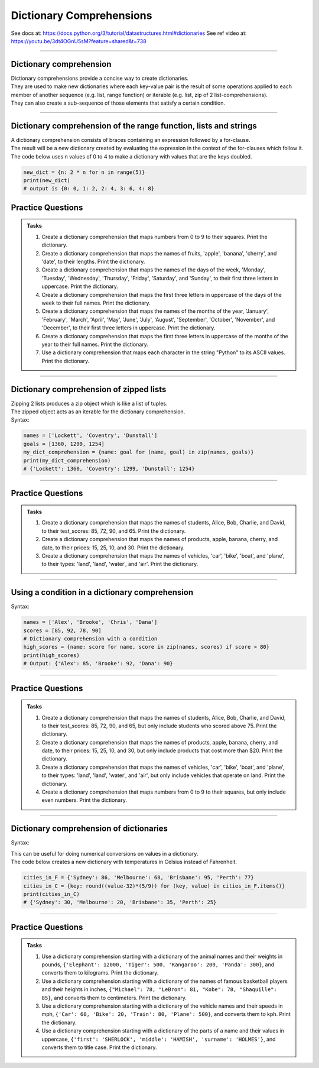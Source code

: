 ==========================
Dictionary Comprehensions
==========================

See docs at: https://docs.python.org/3/tutorial/datastructures.html#dictionaries
See ref video at: https://youtu.be/3dt4OGnU5sM?feature=shared&t=738

----

Dictionary comprehension
---------------------------

| Dictionary comprehensions provide a concise way to create dictionaries. 
| They are used to make new dictionaries where each key-value pair is the result of some operations applied to each member of another sequence (e.g. list, range function) or iterable (e.g. list, zip of 2 list-comprehensions).
| They can also create a sub-sequence of those elements that satisfy a certain condition.

----

Dictionary comprehension of the range function, lists and strings
----------------------------------------------------------------------

.. py:function:: new_dictionary = {key: value for item in iterable}

    :param key: the key variable only, (e.g. n), or any expression such as one that uses the item variable.
    :param value: the value variable only or any expression such as one that uses the item variable (e.g. 2 * n).
    :param item:  a variable that gets each item in the iterable.
    :param iterable: iterable objects like strings, lists, and range function.

| A dictionary comprehension consists of braces containing an expression followed by a for-clause. 
| The result will be a new dictionary created by evaluating the expression in the context of the for-clauses which follow it. 

| The code below uses n values of 0 to 4 to make a dictionary with values that are the keys doubled.

.. code-block:: python
    
    new_dict = {n: 2 * n for n in range(5)}
    print(new_dict)
    # output is {0: 0, 1: 2, 2: 4, 3: 6, 4: 8}


Practice Questions
--------------------

.. admonition:: Tasks

    #. Create a dictionary comprehension that maps numbers from 0 to 9 to their squares. Print the dictionary.
    #. Create a dictionary comprehension that maps the names of fruits, 'apple', 'banana', 'cherry', and 'date', to their lengths. Print the dictionary.
    #. Create a dictionary comprehension that maps the names of the days of the week, 'Monday', 'Tuesday', 'Wednesday', 'Thursday', 'Friday', 'Saturday', and 'Sunday', to their first three letters in uppercase. Print the dictionary.
    #. Create a dictionary comprehension that maps the first three letters in uppercase of the days of the week to their full names. Print the dictionary.
    #. Create a dictionary comprehension that maps the names of the months of the year, 'January', 'February', 'March', 'April', 'May', 'June', 'July', 'August', 'September', 'October', 'November', and 'December', to their first three letters in uppercase. Print the dictionary.
    #. Create a dictionary comprehension that maps the first three letters in uppercase of the months of the year to their full names. Print the dictionary.
    #. Use a dictionary comprehension that maps each character in the string "Python" to its ASCII values. Print the dictionary.

    .. dropdown::
        :icon: codescan
        :color: primary
        :class-container: sd-dropdown-container

        .. tab-set::

            .. tab-item:: Q1

                Create a dictionary comprehension that maps the even numbers from 2 to 8 to their squares. Print the dictionary.

                .. code-block:: python

                    numbers = range(2, 10, 2)
                    # Dictionary comprehension with a condition
                    squared_evens = {num: num ** 2 for num in numbers}
                    print(squared_evens)
                    # Output: {2: 4, 4: 16, 6: 36, 8: 64}

            .. tab-item:: Q2

                Create a dictionary comprehension that maps the names of fruits, 'apple', 'banana', 'cherry', and 'date', to their lengths. Print the dictionary.

                .. code-block:: python

                    fruits = ['apple', 'banana', 'cherry', 'date']
                    fruit_lengths = {fruit: len(fruit) for fruit in fruits}
                    print(fruit_lengths)
                    # Output: {'apple': 5, 'banana': 6, 'cherry': 6, 'date': 4}

            .. tab-item:: Q3

                Create a dictionary comprehension that maps the names of the days of the week, 'Monday', 'Tuesday', 'Wednesday', 'Thursday', 'Friday', 'Saturday', and 'Sunday', to their first three letters in uppercase. Print the dictionary.

                .. code-block:: python

                    days = ['Monday', 'Tuesday', 'Wednesday', 'Thursday', 'Friday', 'Saturday', 'Sunday']
                    abbreviated_days = {day: day[:3].upper() for day in days}
                    print(abbreviated_days)
                    # Output: {'Monday': 'MON', 'Tuesday': 'TUE', 'Wednesday': 'WED', 'Thursday': 'THU', 'Friday': 'FRI', 'Saturday': 'SAT', 'Sunday': 'SUN'}

            .. tab-item:: Q4

                Create a dictionary comprehension that maps the first three letters in uppercase of the days of the week to their full names. Print the dictionary.

                .. code-block:: python

                    days = ['Monday', 'Tuesday', 'Wednesday', 'Thursday', 'Friday', 'Saturday', 'Sunday']
                    abbreviated_days = {day[:3].upper(): day for day in days}
                    print(abbreviated_days)
                    # Output: {'MON': 'Monday', 'TUE': 'Tuesday', 'WED': 'Wednesday', 'THU': 'Thursday', 'FRI': 'Friday', 'SAT': 'Saturday', 'SUN': 'Sunday'}

            .. tab-item:: Q5

                Create a dictionary comprehension that maps the names of the months of the year, 'January', 'February', 'March', 'April', 'May', 'June', 'July', 'August', 'September', 'October', 'November', and 'December', to their first three letters in uppercase. Print the dictionary.

                .. code-block:: python

                    months = ['January', 'February', 'March', 'April', 'May', 'June', 'July', 'August', 'September', 'October', 'November', 'December']
                    abbreviated_months = {month: month[:3].upper() for month in months}
                    print(abbreviated_months)
                    # Output: {'January': 'JAN', 'February': 'FEB', 'March': 'MAR', 'April': 'APR', 'May': 'MAY', 'June': 'JUN', 'July': 'JUL', 'August': 'AUG', 'September': 'SEP', 'October': 'OCT', 'November': 'NOV', 'December': 'DEC'}


            .. tab-item:: Q6

                Create a dictionary comprehension that maps the first three letters in uppercase of the months of the year to their full names. Print the dictionary.

                .. code-block:: python

                    months = ['January', 'February', 'March', 'April', 'May', 'June', 'July', 'August', 'September', 'October', 'November', 'December']
                    abbreviated_months = {month[:3].upper(): month for month in months}
                    print(abbreviated_months)
                    # Output: {'JAN': 'January', 'FEB': 'February', 'MAR': 'March', 'APR': 'April', 'MAY': 'May', 'JUN': 'June', 'JUL': 'July', 'AUG': 'August', 'SEP': 'September', 'OCT': 'October', 'NOV': 'November', 'DEC': 'December'}


            .. tab-item:: Q7

                Use a dictionary comprehension that maps each character in the string "Python" to its ASCII values. Print the dictionary.

                .. code-block:: python

                    string = "Python"
                    string_ascii = {char: ord(char) for char in string}
                    print(string_ascii)
                    # {'P': 80, 'y': 121, 't': 116, 'h': 104, 'o': 111, 'n': 110}

----

Dictionary comprehension of zipped lists
----------------------------------------------------------------------

| Zipping 2 lists produces a zip object which is like a list of tuples.
| The zipped object acts as an iterable for the dictionary comprehension. 

| Syntax:

.. py:function:: new_dictionary = {key: value for key, value in iterable}

    :param key: the key variable.
    :param value: the value variable.
    :param iterable: iterable objects like zip objects from 2 lists.

.. code-block:: python
    
    names = ['Lockett', 'Coventry', 'Dunstall']
    goals = [1360, 1299, 1254]
    my_dict_comprehension = {name: goal for (name, goal) in zip(names, goals)}
    print(my_dict_comprehension)
    # {'Lockett': 1360, 'Coventry': 1299, 'Dunstall': 1254}

----

Practice Questions
--------------------

.. admonition:: Tasks

    #. Create a dictionary comprehension that maps the names of students, Alice, Bob, Charlie, and David, to their test_scores: 85, 72, 90, and 65. Print the dictionary.
    #. Create a dictionary comprehension that maps the names of products, apple, banana, cherry, and date, to their prices: 15, 25, 10, and 30. Print the dictionary.
    #. Create a dictionary comprehension that maps the names of vehicles, 'car', 'bike', 'boat', and 'plane', to their types: 'land', 'land', 'water', and 'air'. Print the dictionary.

    .. dropdown::
        :icon: codescan
        :color: primary
        :class-container: sd-dropdown-container

        .. tab-set::

            .. tab-item:: Q1

                Create a dictionary comprehension that maps the names of students, Alice, Bob, Charlie, and David, to their test_scores: 85, 72, 90, and 65. Print the dictionary.

                .. code-block:: python

                    students = ['Alice', 'Bob', 'Charlie', 'David']
                    test_scores = [85, 72, 90, 65]
                    # Dictionary comprehension with a condition
                    student_test_scores = {student: grade for student, grade in zip(students, test_scores)}
                    print(student_test_scores)
                    # Output: {'Alice': 85, 'Bob': 72, 'Charlie': 90, 'David': 65}

            .. tab-item:: Q2

                Create a dictionary comprehension that maps the names of products, apple, banana, cherry, and date, to their prices: 15, 25, 10, and 30 dollars. Print the dictionary.

                .. code-block:: python

                    products = ['apple', 'banana', 'cherry', 'date']
                    prices = [15, 25, 10, 30]
                    # Dictionary comprehension with a condition
                    expensive_products = {product: price for product, price in zip(products, prices)}
                    print(expensive_products)
                    # Output: {'apple': 15, 'banana': 25, 'cherry': 10, 'date': 30}

            .. tab-item:: Q3

                Create a dictionary comprehension that maps the names of vehicles, 'car', 'bike', 'boat', and 'plane', to their types: 'land', 'land', 'water', and 'air'. Print the dictionary.

                .. code-block:: python

                    vehicles = ['car', 'bike', 'boat', 'plane']
                    types = ['land', 'land', 'water', 'air']
                    land_vehicles = {vehicle: vehicle_type for vehicle, vehicle_type in zip(vehicles, types)}
                    print(land_vehicles)
                    # Output: {'car': 'land', 'bike': 'land', 'boat': 'water', 'plane': 'air'}

----

Using a condition in a dictionary comprehension
----------------------------------------------------------

Syntax:

.. py:function:: new_dictionary = {key: value for item in iterable if condition}
.. py:function:: high_scores = {key: value for key, value in iterable if condition}

    :param key: the key variable only or any expression such as one that uses the item variable (e.g. n).
    :param value: the value variable only or any expression such as one that uses the item variable (e.g. 2 * n).
    :param item:  a variable that gets each item in the iterable.
    :param iterable: iterable objects like strings, lists, dictionaries, range function and others.
    :param condition: a condition that resolves to True or False.

.. code-block:: python

    names = ['Alex', 'Brooke', 'Chris', 'Dana']
    scores = [85, 92, 78, 90]
    # Dictionary comprehension with a condition
    high_scores = {name: score for name, score in zip(names, scores) if score > 80}
    print(high_scores)
    # Output: {'Alex': 85, 'Brooke': 92, 'Dana': 90}

----

Practice Questions
--------------------

.. admonition:: Tasks

    #. Create a dictionary comprehension that maps the names of students, Alice, Bob, Charlie, and David, to their test_scores: 85, 72, 90, and 65, but only include students who scored above 75. Print the dictionary.
    #. Create a dictionary comprehension that maps the names of products, apple, banana, cherry, and date, to their prices: 15, 25, 10, and 30, but only include products that cost more than $20. Print the dictionary.
    #. Create a dictionary comprehension that maps the names of vehicles, 'car', 'bike', 'boat', and 'plane', to their types: 'land', 'land', 'water', and 'air', but only include vehicles that operate on land. Print the dictionary.
    #. Create a dictionary comprehension that maps numbers from 0 to 9 to their squares, but only include even numbers. Print the dictionary.

    .. dropdown::
        :icon: codescan
        :color: primary
        :class-container: sd-dropdown-container

        .. tab-set::

            .. tab-item:: Q1

                Create a dictionary comprehension that maps the names of students, Alice, Bob, Charlie, and David, to their test_scores: 85, 72, 90, and 65, but only include students who scored above 75. Print the dictionary.

                .. code-block:: python

                    students = ['Alice', 'Bob', 'Charlie', 'David']
                    test_scores = [85, 72, 90, 65]
                    # Dictionary comprehension with a condition
                    passed_students = {student: grade for student, grade in zip(students, test_scores) if grade > 75}
                    print(passed_students)
                    # Output: {'Alice': 85, 'Charlie': 90}

            .. tab-item:: Q2

                Create a dictionary comprehension that maps the names of products, apple, banana, cherry, and date, to their prices: 15, 25, 10, and 30 dollars, but only include products that cost more than $20. Print the dictionary.

                .. code-block:: python

                    products = ['apple', 'banana', 'cherry', 'date']
                    prices = [15, 25, 10, 30]
                    # Dictionary comprehension with a condition
                    expensive_products = {product: price for product, price in zip(products, prices) if price > 20}
                    print(expensive_products)
                    # Output: {'banana': 25, 'date': 30}

            .. tab-item:: Q3

                Create a dictionary comprehension that maps the names of vehicles, 'car', 'bike', 'boat', and 'plane', to their types: 'land', 'land', 'water', and 'air', but only include vehicles that operate on land. Print the dictionary.

                .. code-block:: python

                    vehicles = ['car', 'bike', 'boat', 'plane']
                    types = ['land', 'land', 'water', 'air']
                    land_vehicles = {vehicle: vehicle_type for vehicle, vehicle_type in zip(vehicles, types) if vehicle_type == 'land'}
                    print(land_vehicles)
                    # Output: {'car': 'land', 'bike': 'land'}

            .. tab-item:: Q4

                Create a dictionary comprehension that maps numbers from 1 to 9 to their squares, but only include even numbers. Print the dictionary.

                .. code-block:: python

                    numbers = range(1, 10)
                    # Dictionary comprehension with a condition
                    squared_evens = {num: num ** 2 for num in numbers if num % 2 == 0}
                    print(squared_evens)
                    # Output: {2: 4, 4: 16, 6: 36, 8: 64}

----

Dictionary comprehension of dictionaries
----------------------------------------------------------------------

Syntax:

.. py:function:: new_dictionary = {key: value_expression for key, value in dictionary.items()}

    :param key: the key variable.
    :param value: the value variable.
    :param value_expression: an expression based on the value variable.
    :param dictionary: starting dictionary with keys and values ot be used.

| This can be useful for doing numerical conversions on values in a dictionary.
| The code below creates a new dictionary with temperatures in Celsius instead of Fahrenheit.

.. code-block:: python
    
    cities_in_F = {'Sydney': 86, 'Melbourne': 68, 'Brisbane': 95, 'Perth': 77}
    cities_in_C = {key: round((value-32)*(5/9)) for (key, value) in cities_in_F.items()}
    print(cities_in_C)
    # {'Sydney': 30, 'Melbourne': 20, 'Brisbane': 35, 'Perth': 25}


----

Practice Questions
--------------------

.. admonition:: Tasks

    #. Use a dictionary comprehension starting with a dictionary of the animal names and their weights in pounds, ``{'Elephant': 12000, 'Tiger': 500, 'Kangaroo': 200, 'Panda': 300}``, and converts them to kilograms. Print the dictionary.
    #. Use a dictionary comprehension starting with a dictionary of the names of famous basketball players and their heights in inches, ``{"Michael": 78, "LeBron": 81, "Kobe": 78, "Shaquille": 85}``, and converts them to centimeters. Print the dictionary.
    #. Use a dictionary comprehension starting with a dictionary of the vehicle names and their speeds in mph, ``{'Car': 60, 'Bike': 20, 'Train': 80, 'Plane': 500}``, and converts them to kph. Print the dictionary.
    #. Use a dictionary comprehension starting with a dictionary of the parts of a name and their values in uppercase, ``{'first': 'SHERLOCK', 'middle': 'HAMISH', 'surname': 'HOLMES'}``, and converts them to title case. Print the dictionary.

    .. dropdown::
        :icon: codescan
        :color: primary
        :class-container: sd-dropdown-container

        .. tab-set::

            .. tab-item:: Q1

                Use a dictionary comprehension starting with a dictionary of the animal names and their weights in pounds, ``{'Elephant': 12000, 'Tiger': 500, 'Kangaroo': 200, 'Panda': 300}``, and converts them to kilograms. Print the dictionary.

                .. code-block:: python

                    weights_in_pounds = {'Elephant': 12000, 'Tiger': 500, 'Kangaroo': 200, 'Panda': 300}
                    weights_in_kg = {key: round(value * 0.453592, 2) for key, value in weights_in_pounds.items()}
                    print(weights_in_kg)
                    # {'Elephant': 5443.11, 'Tiger': 226.8, 'Kangaroo': 90.72, 'Panda': 136.08}

            .. tab-item:: Q2

                Use a dictionary comprehension starting with a dictionary of the names of famous basketball players and their heights in inches, ``{"Michael": 78, "LeBron": 81, "Kobe": 78, "Shaquille": 85}``, and converts them to centimeters. Print the dictionary.

                .. code-block:: python

                    heights_in_inches = {"Michael": 78, "LeBron": 81, "Kobe": 78, "Shaquille": 85}
                    heights_in_cm = {key: round(value * 2.54) for key, value in heights_in_inches.items()}
                    print(heights_in_cm)
                    # {"Michael": 198, "LeBron": 206, "Kobe": 198, "Shaquille": 216}


            .. tab-item:: Q3

                Use a dictionary comprehension starting with a dictionary of the vehicle names and their speeds in mph, ``{'Car': 60, 'Bike': 20, 'Train': 80, 'Plane': 500}``, and converts them to kph. Print the dictionary.

                .. code-block:: python

                    speeds_in_mph = {'Car': 60, 'Bike': 20, 'Train': 80, 'Plane': 500}
                    speeds_in_kph = {key: round(value * 1.60934) for key, value in speeds_in_mph.items()}
                    print(speeds_in_kph)
                    # {'Car': 97, 'Bike': 32, 'Train': 129, 'Plane': 805}

            .. tab-item:: Q4

                Use a dictionary comprehension starting with a dictionary of the parts of a name and their values in uppercase, ``{'first': 'SHERLOCK', 'middle': 'HAMISH', 'surname': 'HOLMES'}``, and converts them to title case. Print the dictionary.

                .. code-block:: python

                    names = {'first': 'SHERLOCK', 'middle': 'HAMISH', 'surname': 'HOLMES'}
                    title_cased_names = {key.title(): value.title() for key, value in names.items()}
                    print(title_cased_names)
                    # {'First': 'Sherlock', 'Middle': 'Hamish', 'Surname': 'Holmes'}




